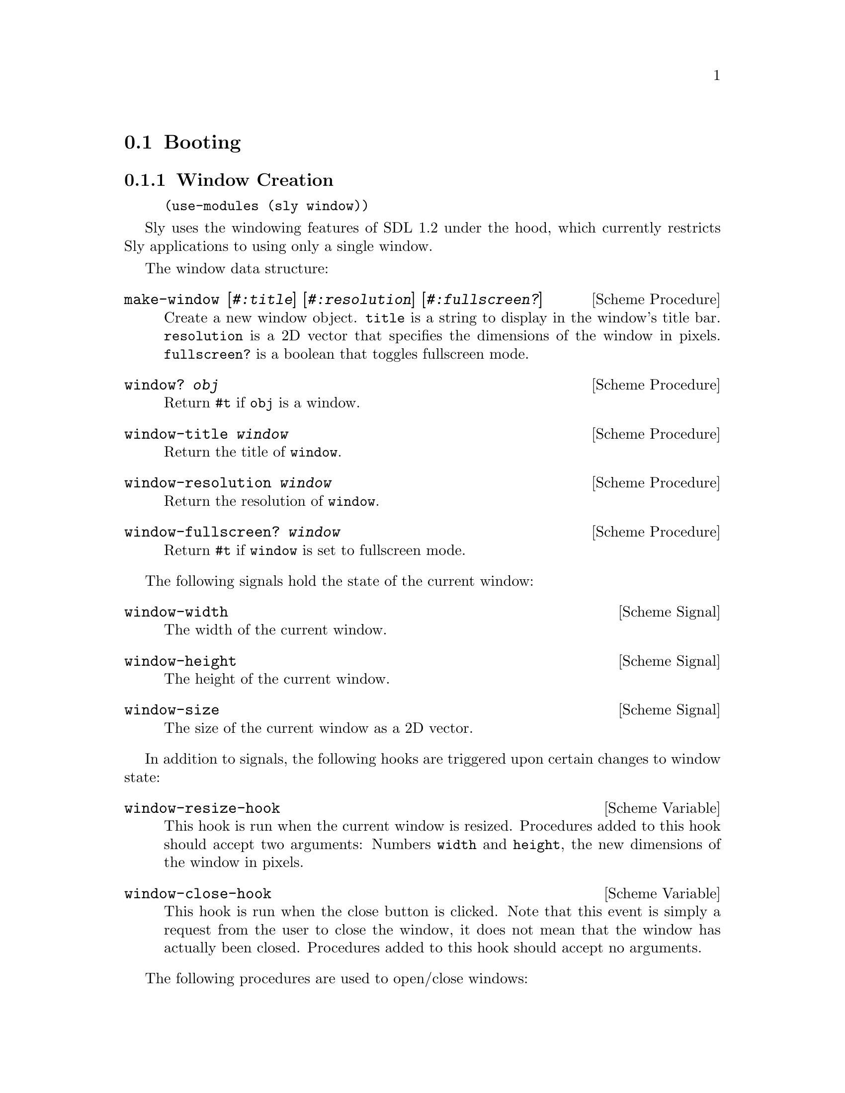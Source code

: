 @node Booting
@section Booting

@menu
* Window Creation::             Opening a window.
* The Game Loop::               The core of the engine.
@end menu

@node Window Creation
@subsection Window Creation

@example
(use-modules (sly window))
@end example

Sly uses the windowing features of SDL 1.2 under the hood, which
currently restricts Sly applications to using only a single window.

The window data structure:

@deffn {Scheme Procedure} make-window [@var{#:title}] [@var{#:resolution}] [@var{#:fullscreen?}]
Create a new window object.  @code{title} is a string to display in
the window's title bar.  @code{resolution} is a 2D vector that
specifies the dimensions of the window in pixels.  @code{fullscreen?}
is a boolean that toggles fullscreen mode.
@end deffn

@deffn {Scheme Procedure} window? @var{obj}
Return @code{#t} if @code{obj} is a window.
@end deffn

@deffn {Scheme Procedure} window-title @var{window}
Return the title of @code{window}.
@end deffn

@deffn {Scheme Procedure} window-resolution  @var{window}
Return the resolution of @code{window}.
@end deffn

@deffn {Scheme Procedure} window-fullscreen?  @var{window}
Return @code{#t} if @code{window} is set to fullscreen mode.
@end deffn

The following signals hold the state of the current window:

@defvr {Scheme Signal} window-width
The width of the current window.
@end defvr

@defvr {Scheme Signal} window-height
The height of the current window.
@end defvr

@defvr {Scheme Signal} window-size
The size of the current window as a 2D vector.
@end defvr

In addition to signals, the following hooks are triggered upon certain
changes to window state:

@defvr {Scheme Variable} window-resize-hook
This hook is run when the current window is resized.  Procedures added
to this hook should accept two arguments: Numbers @code{width} and
@code{height}, the new dimensions of the window in pixels.
@end defvr

@defvr {Scheme Variable} window-close-hook
This hook is run when the close button is clicked.  Note that this
event is simply a request from the user to close the window, it does
not mean that the window has actually been closed.  Procedures added
to this hook should accept no arguments.
@end defvr

The following procedures are used to open/close windows:

@deffn {Scheme Procedure} open-window [@var{window}]
Open the game window using the settings in @code{window}.
@end deffn

@deffn {Scheme Procedure} close-window
Close the currently open window.
@end deffn

@deffn {Scheme Syntax} with-window @var{window} @var{body} @dots{}
Evaluate @code{body} in the context of @code{window}.  @code{window}
is opened before evaluating @code{body}, and closed afterwards.
@end deffn

@node The Game Loop
@subsection The Game Loop

@defvr {Scheme Variable} draw-hook
This hook is run every time the game loop wants to render.  Procedures
added to this hook should accept two arguments: @code{dt}, the time in
seconds since the last render call; and @code{alpha}, a number in the
range [0,1] that indicates how far in between two discrete updates of
the game state the loop is in.  The @code{alpha} value is important
for smoothing animated values to avoid the ``temporal aliasing''
effect that causes choppy looking animations.
@end defvr

@defvr {Scheme Variable} after-game-loop-error-hook
This hook is run every time the game loop catches an error.
Procedures added to this hook should accept no arguments.
@end defvr

@deffn {Scheme Procedure} run-game-loop [@var{#:frame-rate}] [@var{#:tick-rate}] [@var{#:max-ticks-per-frame}]
Start the game loop.  @code{frame-rate} specifies the optimal number
of frames to draw per second.  @code{tick-rate} specifies the optimal
game logic updates per second.  Both @code{frame-rate} and
@code{tick-rate} are 60 by default.  @code{max-ticks-per-frame} is the
maximum number of times the game loop will update game state in a
single frame.  When this upper bound is reached due to poor
performance, the game will start to slow down instead of becoming
completely unresponsive and possibly crashing.
@end deffn

@deffn {Scheme Procedure} stop-game-loop
Abort the game loop.
@end deffn
